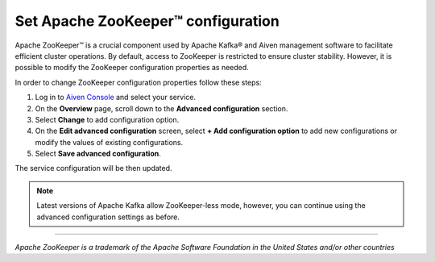 Set Apache ZooKeeper™ configuration
===================================

Apache ZooKeeper™ is a crucial component used by Apache Kafka® and Aiven management software to facilitate efficient cluster operations. By default, access to ZooKeeper is restricted to ensure cluster stability. However, it is possible to modify the ZooKeeper configuration properties as needed. 

In order to change ZooKeeper configuration properties follow these steps:

#. Log in to `Aiven Console <https://console.aiven.io/>`_ and select your service.
#. On the **Overview** page, scroll down to the **Advanced configuration** section. 
#. Select **Change** to add configuration option. 
#. On the **Edit advanced configuration** screen, select **+ Add configuration option** to add new configurations or modify the values of existing configurations.
#. Select  **Save advanced configuration**.

The service configuration will be then updated.

.. note:: Latest versions of Apache Kafka allow ZooKeeper-less mode, however, you can continue using the advanced configuration settings as before.

-----

*Apache ZooKeeper is a trademark of the Apache Software Foundation in the United States and/or other countries*
